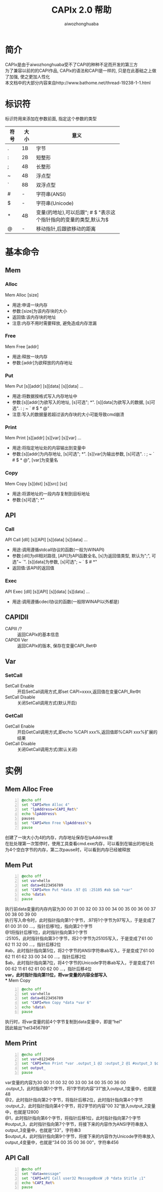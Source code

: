 #+TITLE: CAPIx 2.0 帮助
#+AUTHOR: aiwozhonghuaba
#+OPTIONS: ^:{}

* 简介
  CAPIx是由于aiwozhonghuaba受不了CAPI的种种不足而开发的第三方\\
  为了兼容以前的的CAPI作品, CAPIx的语法和CAPI是一样的, 只是在此基础之上做了加强, 使之更加人性化\\
  本文档中的大部分内容来自http://www.bathome.net/thread-19238-1-1.html

* 标识符
  标识符用来添加在参数前面, 指定这个参数的类型
  |      |      | <6>         |
  | 符号 | 大小 | 意义        |
  |------+------+-------------|
  | .    | 1B   | 字节        |
  | :    | 2B   | 短整形      |
  | ;    | 4B   | 长整形      |
  | ~    | 4B   | 浮点型      |
  | `    | 8B   | 双浮点型    |
  | #    | -    | 字符串(ANSI) |
  | $    | -    | 字符串(Unicode) |
  | *    | 4B   | 变量(的地址),可以后跟"; # $ "表示这个指针指向的变量的类型,默认为$ |
  | @    | -    | 移动指针,后跟欲移动的距离 |

* 基本命令 

** Mem
*** Alloc
    Mem Alloc [size]
    + 用途:申请一块内存
    + 参数:[size]为该内存块的大小
    + 返回值:该内存块的地址
    + 注意:内存不用时需要释放, 避免造成内存泄漏
*** Free
    Mem Free [addr]
    + 用途:释放一块内存
    + 参数:[addr]为欲释放的内存地址
*** Put
    Mem Put [s][addr] [s][data] [s][data] ...
    + 用途:将数据按格式写入内存地址中
    + 参数:[s][addr]为欲写入的地址, [s]可选"; *". [s][data]为欲写入的数据, [s]可选". : ; ~ ` # $ * @"
    + 注意:写入的数据量若超过该内存块的大小可能导致cmd崩溃
*** Print
    Mem Print [s][addr] [s][var] [s][var] ...
    + 用途:将指定地址处的内容输出到变量中
    + 参数:[s][addr]为内存地址, [s]可选"; *". [s][var]为输出参数, [s]可选". : ; ~ ` # $ * @", [var]为变量名
*** Copy
    Mem Copy [s][dst] [s][src] [sz]
    + 用途:将源地址的一段内存复制到目标地址
    + 参数:[s]可选"; *"

** API
*** Call
    API Call [dll] [s][API] [s][data] [s][data] ...
    + 用途:调用遵循stdcall协议的函数(一般为WINAPI)
    + 参数:[dll]为dll相对路径, [API]为API函数全名, [s]为返回值类型, 默认为";", 可选"~ `". [s][data]为参数, [s]可选"; ~ ` $ # *"
    + 返回值:该API的返回值
*** Exec
    API Exec [dll] [s][API] [s][data] [s][data] ...
    + 用途:调用遵循cdecl协议的函数(一般除WINAPI以外都是)

** CAPIDll
   - CAPIll /? :: 返回CAPIx的基本信息
   - CAPIDll Ver :: 返回CAPIx的版本, 保存在变量CAPI_Ret中

** Var
*** SetCall

    - SetCall Enable :: 开启SetCall调用方式,即set CAPI=xxxx,返回值在变量CAPI_Re中t
    - SetCall Disable :: 关闭SetCall调用方式(默认开启)
*** GetCall
    - GetCall Enable :: 开启GetCall调用方式,即echo %CAPI xxx%,返回值即%CAPI xxx%扩展的结果
    - GetCall Disable :: 关闭GetCall调用方式(默认关闭)
* 实例
** Mem Alloc Free
   #+BEGIN_SRC bat -n
@echo off
set "CAPI=Mem Alloc 4"
set "lpAddress=%CAPI_Ret%"
echo %lpAddress%
pauses
set "CAPI=Mem Free %lpAddress%"s
pause
   #+END_SRC
   创建了一块大小为4的内存，内存地址保存在lpAddress里\\
   在批处理第一次暂停时，使用工具查看cmd.exe内存，可以看到在输出的地址处为4个空白字节的内存，第二次pause时，可以看到内存已经被释放
** Mem Put
   #+BEGIN_SRC bat -n
@echo off
set var=hello
set data=0123456789
set "CAPI=Mem Put *data .97 @1 :25105 #ab $ab *var"
echo %data%
pause
   #+END_SRC
   执行前data变量的内存内容为30 00 31 00 32 00 33 00 34 00 35 00 36 00 37 00 38 00 39 00\\
   执行写入命令时，此时指针指向第1个字节，.97将1个字节为97写入，于是变成了61 00 31 00 ...，指针后移1位，指向第2个字节\\
   @1将指针后移1位，此时指针指向第3个字节\\
   :25105，此时指针指向第3个字节，将2个字节为25105写入，于是变成了61 00 62 11 32 00 ...，指针后移2位\\
   #ab，此时指针指向第5位，将2个字节的ANSI字符串ab写入，于是变成了61 00 62 11 61 62 33 00 34 00 ...，指针后移2位\\
   $ab，此时指针指向第7位，将4个字节的Unicode字符串ab写入，于是变成了61 00 62 11 61 62 61 00 62 00 ...，指针后移4位\\
*var，此时指针指向第11位，将var变量的内容全部写入\\
** Mem Copy
#+BEGIN_SRC bat -n
@echo off
set var=hello
set data=0123456789
set "CAPI=Mem Copy *data *var 6"
echo %data%
pause
#+END_SRC
执行时，将var变量的前4个字节复制到data变量中，即是“hel”\\
因此输出“hel3456789”
** Mem Print
#+BEGIN_SRC bat -n
@echo off
set var=0123456
set "CAPI=Mem Print *var .output_1 @2 :output_2 @1 #output_3 $output_4"
set output_
pause
#+END_SRC
var变量的内容为30 00 31 00 32 00 33 00 34 00 35 00 36 00\\
.output_1，此时指向第1个字节，将1字节的内容“31”放入output_1变量中，也就是48 \\
@2，此时指针指向第2个字节，将指针后移2位，此时指针指向第4个字节\\
:output_2，此时指针指向第4个字节，将2字节的内容“00 32”放入output_2变量中，也就是12800 \\
@1，此时指针指向第6个字节，将指针后移1位，此时指针指向第7个字节\\
#output_3，此时指针指向第7个字节，将接下来的内容作为ANSI字符串放入output_3变量中，也就是“33”，字符串3 \\
$output_4，此时指针指向第9个字节，将接下来的内容作为Unicode字符串放入output_4变量中，也就是“34 00 35 00 36 00”，字符串456 \\

** API Call
#+BEGIN_SRC bat -n
@echo off
set "data=message"
set "CAPI=API Call user32 MessageBoxW ;0 *data $title ;1"
echo %CAPI_Ret%
pause
#+END_SRC
调用API MessageBox，第一个参数为0，第二个参数为data变量的地址，第三个参数为Unicode字符串title，第四个参数为1\\
由于CMD内部将变量data储存为Unicode，因此应使用Unicode版本的API，也就是MessageBoxW\\
(aiwozhonghuaba注:CAPIx的*标识符得到了增强,可以使用*#data来强制将data转换为ANSI字符串\\

** API Exec
#+BEGIN_SRC bat -n 
@echo off
set "data=123|456|789"
set CAPI=API Exec msvcrt sscanf *#data "#%d|%^d|%d" *;_1 *;_2
echo %_1%  %_2%
pause
#+END_SRC
调用C语言库函数sscanf,该函数遵循cdecl调用协定,因此只能使用Exec调用\\
第一个参数*#data表示取变量data的内容, 转换为ANSI字符串, 第二个参数为sscanf的Format, 第三个和第四个参数取了两个整形变量地址\\


#+begin_src bat -n
@echo off
set "CAPI=API Exec msvcrt `sqrt `666"
echo %CAPI_Ret%
pause
#+end_src
调用C语言库函数sqrt,且指定返回值类型为双浮点数

* CAPIx相对CAPI有哪些改进
  + "@"可以接受负值
  + 参数类型中增加了浮点数和双浮点数
  + 为函数返回值提供了类型指定
  + "*"可以通过后更"; # $"来指定变量类型
  + "*"不只是取变量内容, 而是取变量地址.API对该地址的修改会同步到变量中
  + "Exec"命令的加入
* 计划中的功能
  + 对COM的支持
(setq org-src-fontify-natively t)
